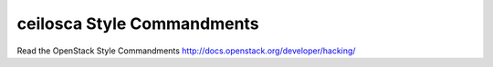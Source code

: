 ceilosca Style Commandments
===============================================

Read the OpenStack Style Commandments http://docs.openstack.org/developer/hacking/
